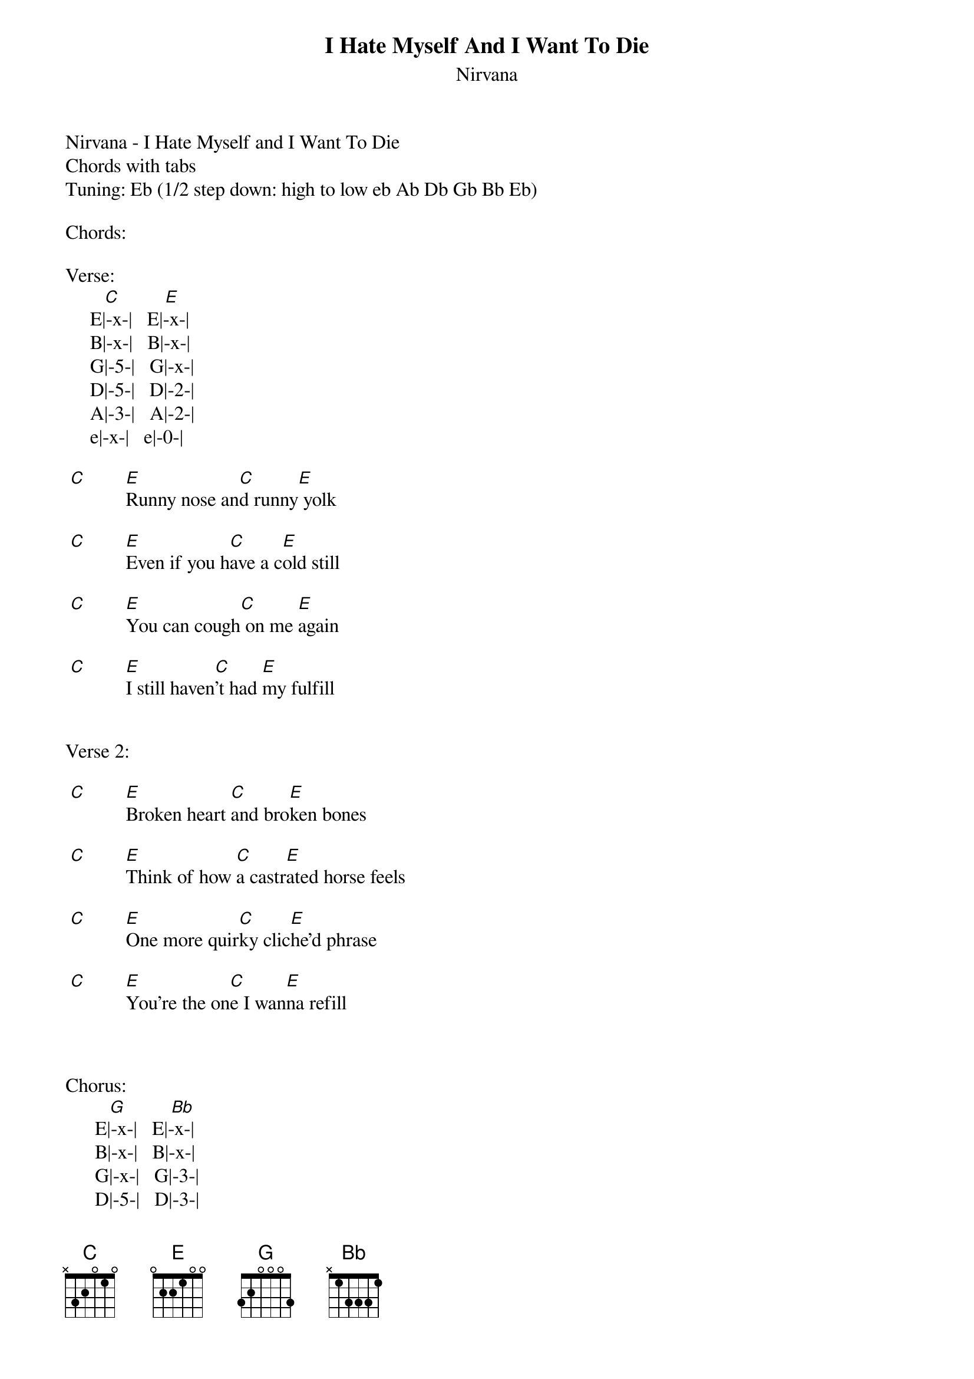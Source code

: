 {t: I Hate Myself And I Want To Die}
{st: Nirvana}
Nirvana - I Hate Myself and I Want To Die
Chords with tabs
Tuning: Eb (1/2 step down: high to low eb Ab Db Gb Bb Eb)

Chords: 

Verse:           
        [C]         [E]
     E|-x-|   E|-x-|
     B|-x-|   B|-x-|
     G|-5-|   G|-x-|
     D|-5-|   D|-2-|
     A|-3-|   A|-2-|
     e|-x-|   e|-0-|

 [C]        [E]Runny nose an[C]d runny[E] yolk
 
 [C]        [E]Even if you h[C]ave a c[E]old still

 [C]        [E]You can cough[C] on me [E]again

 [C]        [E]I still haven[C]'t had [E]my fulfill


Verse 2:
        
 [C]        [E]Broken heart [C]and bro[E]ken bones
 
 [C]        [E]Think of how [C]a castr[E]ated horse feels

 [C]        [E]One more quir[C]ky clic[E]he'd phrase

 [C]        [E]You're the on[C]e I wan[E]na refill



Chorus:              
         [G]         [Bb]
      E|-x-|   E|-x-|
      B|-x-|   B|-x-|
      G|-x-|   G|-3-|
      D|-5-|   D|-3-|
      A|-5-|   A|-1-|
      e|-3-|   e|-x-|


    [G]     I[Bb]n the som[G]eday what[Bb]'s that sound? (x4)


Interlude:


Most people don't realize
That two large pieces of coral
Painted brown, and attached to his skull
With common wood screws can make a child look like a deer 

        (Play kinda slow and sloppy)
  E|------------------------------------------------------------------|
  B|------------------------------------------------------------------|
  G|------------------------------------------------------------------|
  D|--------------0---5----4---3-----2--------------------------------|
  A|-0--2--3----------------------------------8-----7------5----3---0-|
  e|------------------------------------------------------------------|



Order: 

      Verse 1
      Chorus
      Verse 2
      Chorus
      Interlude
      Chorus 
      Verse1
      Chorus
